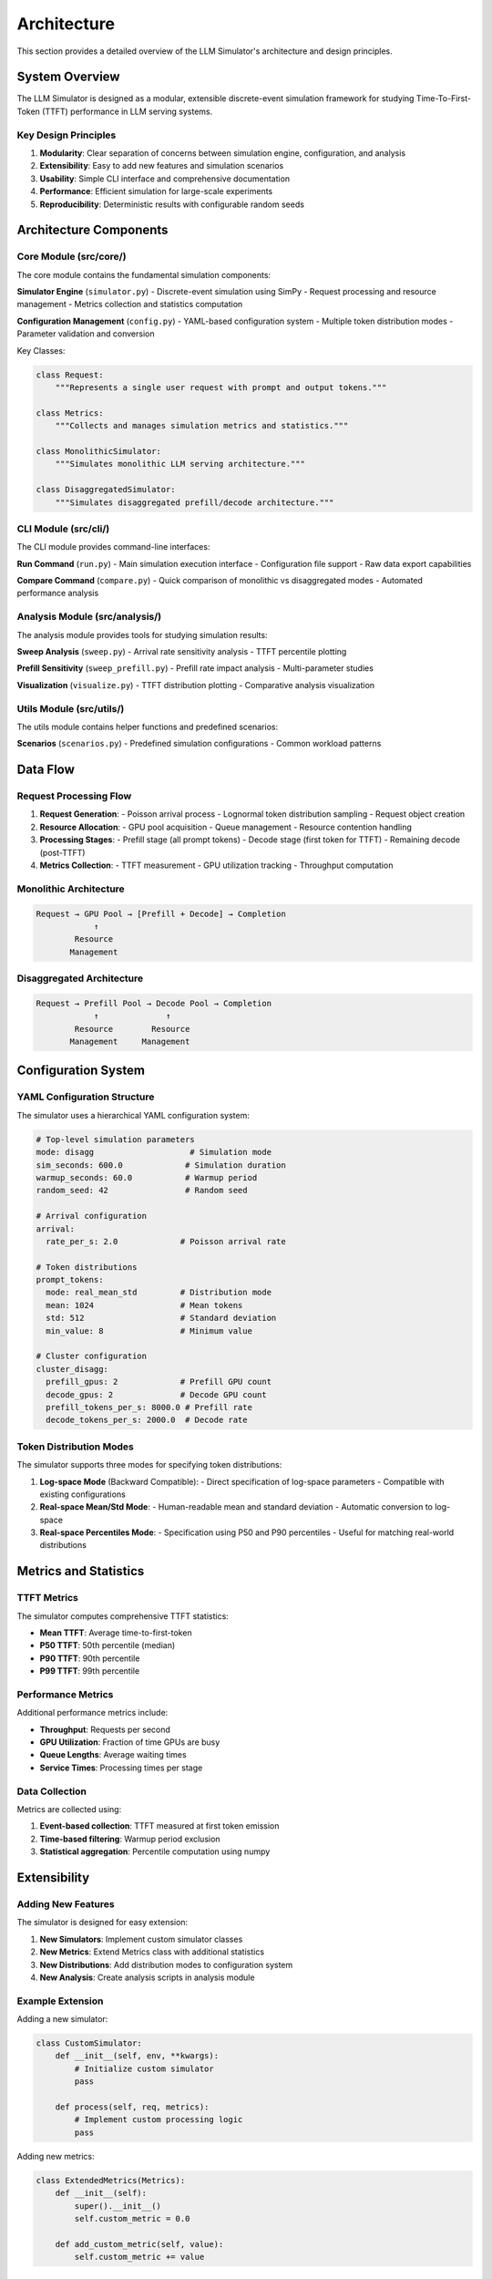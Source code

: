 Architecture
===========

This section provides a detailed overview of the LLM Simulator's architecture and design principles.

System Overview
---------------

The LLM Simulator is designed as a modular, extensible discrete-event simulation framework for studying Time-To-First-Token (TTFT) performance in LLM serving systems.

Key Design Principles
~~~~~~~~~~~~~~~~~~~~~

1. **Modularity**: Clear separation of concerns between simulation engine, configuration, and analysis
2. **Extensibility**: Easy to add new features and simulation scenarios
3. **Usability**: Simple CLI interface and comprehensive documentation
4. **Performance**: Efficient simulation for large-scale experiments
5. **Reproducibility**: Deterministic results with configurable random seeds

Architecture Components
----------------------

Core Module (src/core/)
~~~~~~~~~~~~~~~~~~~~~~~

The core module contains the fundamental simulation components:

**Simulator Engine** (``simulator.py``)
- Discrete-event simulation using SimPy
- Request processing and resource management
- Metrics collection and statistics computation

**Configuration Management** (``config.py``)
- YAML-based configuration system
- Multiple token distribution modes
- Parameter validation and conversion

Key Classes:

.. code-block:: python

    class Request:
        """Represents a single user request with prompt and output tokens."""
        
    class Metrics:
        """Collects and manages simulation metrics and statistics."""
        
    class MonolithicSimulator:
        """Simulates monolithic LLM serving architecture."""
        
    class DisaggregatedSimulator:
        """Simulates disaggregated prefill/decode architecture."""

CLI Module (src/cli/)
~~~~~~~~~~~~~~~~~~~~

The CLI module provides command-line interfaces:

**Run Command** (``run.py``)
- Main simulation execution interface
- Configuration file support
- Raw data export capabilities

**Compare Command** (``compare.py``)
- Quick comparison of monolithic vs disaggregated modes
- Automated performance analysis

Analysis Module (src/analysis/)
~~~~~~~~~~~~~~~~~~~~~~~~~~~~~~~

The analysis module provides tools for studying simulation results:

**Sweep Analysis** (``sweep.py``)
- Arrival rate sensitivity analysis
- TTFT percentile plotting

**Prefill Sensitivity** (``sweep_prefill.py``)
- Prefill rate impact analysis
- Multi-parameter studies

**Visualization** (``visualize.py``)
- TTFT distribution plotting
- Comparative analysis visualization

Utils Module (src/utils/)
~~~~~~~~~~~~~~~~~~~~~~~~~

The utils module contains helper functions and predefined scenarios:

**Scenarios** (``scenarios.py``)
- Predefined simulation configurations
- Common workload patterns

Data Flow
---------

Request Processing Flow
~~~~~~~~~~~~~~~~~~~~~~~

1. **Request Generation**:
   - Poisson arrival process
   - Lognormal token distribution sampling
   - Request object creation

2. **Resource Allocation**:
   - GPU pool acquisition
   - Queue management
   - Resource contention handling

3. **Processing Stages**:
   - Prefill stage (all prompt tokens)
   - Decode stage (first token for TTFT)
   - Remaining decode (post-TTFT)

4. **Metrics Collection**:
   - TTFT measurement
   - GPU utilization tracking
   - Throughput computation

Monolithic Architecture
~~~~~~~~~~~~~~~~~~~~~~~

.. code-block::

    Request → GPU Pool → [Prefill + Decode] → Completion
                ↑
            Resource
           Management

Disaggregated Architecture
~~~~~~~~~~~~~~~~~~~~~~~~~~

.. code-block::

    Request → Prefill Pool → Decode Pool → Completion
                ↑              ↑
            Resource        Resource
           Management     Management

Configuration System
--------------------

YAML Configuration Structure
~~~~~~~~~~~~~~~~~~~~~~~~~~~

The simulator uses a hierarchical YAML configuration system:

.. code-block:: yaml

    # Top-level simulation parameters
    mode: disagg                    # Simulation mode
    sim_seconds: 600.0             # Simulation duration
    warmup_seconds: 60.0           # Warmup period
    random_seed: 42                # Random seed

    # Arrival configuration
    arrival:
      rate_per_s: 2.0             # Poisson arrival rate

    # Token distributions
    prompt_tokens:
      mode: real_mean_std         # Distribution mode
      mean: 1024                  # Mean tokens
      std: 512                    # Standard deviation
      min_value: 8                # Minimum value

    # Cluster configuration
    cluster_disagg:
      prefill_gpus: 2             # Prefill GPU count
      decode_gpus: 2              # Decode GPU count
      prefill_tokens_per_s: 8000.0 # Prefill rate
      decode_tokens_per_s: 2000.0  # Decode rate

Token Distribution Modes
~~~~~~~~~~~~~~~~~~~~~~~~

The simulator supports three modes for specifying token distributions:

1. **Log-space Mode** (Backward Compatible):
   - Direct specification of log-space parameters
   - Compatible with existing configurations

2. **Real-space Mean/Std Mode**:
   - Human-readable mean and standard deviation
   - Automatic conversion to log-space

3. **Real-space Percentiles Mode**:
   - Specification using P50 and P90 percentiles
   - Useful for matching real-world distributions

Metrics and Statistics
----------------------

TTFT Metrics
~~~~~~~~~~~~

The simulator computes comprehensive TTFT statistics:

- **Mean TTFT**: Average time-to-first-token
- **P50 TTFT**: 50th percentile (median)
- **P90 TTFT**: 90th percentile
- **P99 TTFT**: 99th percentile

Performance Metrics
~~~~~~~~~~~~~~~~~~~

Additional performance metrics include:

- **Throughput**: Requests per second
- **GPU Utilization**: Fraction of time GPUs are busy
- **Queue Lengths**: Average waiting times
- **Service Times**: Processing times per stage

Data Collection
~~~~~~~~~~~~~~~

Metrics are collected using:

1. **Event-based collection**: TTFT measured at first token emission
2. **Time-based filtering**: Warmup period exclusion
3. **Statistical aggregation**: Percentile computation using numpy

Extensibility
-------------

Adding New Features
~~~~~~~~~~~~~~~~~~~

The simulator is designed for easy extension:

1. **New Simulators**: Implement custom simulator classes
2. **New Metrics**: Extend Metrics class with additional statistics
3. **New Distributions**: Add distribution modes to configuration system
4. **New Analysis**: Create analysis scripts in analysis module

Example Extension
~~~~~~~~~~~~~~~~~

Adding a new simulator:

.. code-block:: python

    class CustomSimulator:
        def __init__(self, env, **kwargs):
            # Initialize custom simulator
            pass
            
        def process(self, req, metrics):
            # Implement custom processing logic
            pass

Adding new metrics:

.. code-block:: python

    class ExtendedMetrics(Metrics):
        def __init__(self):
            super().__init__()
            self.custom_metric = 0.0
            
        def add_custom_metric(self, value):
            self.custom_metric += value

Performance Considerations
-------------------------

Simulation Performance
~~~~~~~~~~~~~~~~~~~~~~

The simulator is optimized for:

1. **Large-scale experiments**: Efficient memory usage
2. **Fast execution**: Optimized data structures
3. **Reproducible results**: Deterministic random number generation

Performance Tips
~~~~~~~~~~~~~~~~

1. **Simulation duration**: Balance accuracy vs execution time
2. **Warmup period**: Choose appropriate warmup length
3. **Memory usage**: Monitor for large simulations
4. **Parallel execution**: Run multiple simulations in parallel

Scalability
~~~~~~~~~~~

The simulator can handle:

- **Large arrival rates**: Up to 100+ requests/second
- **Long simulations**: 1000+ seconds
- **Complex scenarios**: Multiple GPU pools and stages

Limitations and Future Work
---------------------------

Current Limitations
~~~~~~~~~~~~~~~~~~~

1. **Simplified service model**: No step-level batching
2. **No network overhead**: Instant resource transfers
3. **Homogeneous resources**: Same GPU types
4. **No admission control**: All requests accepted
5. **FIFO scheduling**: No priority queues

Future Extensions
~~~~~~~~~~~~~~~~~

1. **Batching support**: Step-level batching and KV-cache management
2. **Heterogeneous resources**: Different GPU types and rates
3. **Network modeling**: Transfer overheads between pools
4. **Advanced scheduling**: Priority queues and preemption
5. **Trace-driven workloads**: Real arrival patterns
6. **Power modeling**: Energy consumption and thermal effects

Development Guidelines
----------------------

Code Style
~~~~~~~~~~

1. **Type hints**: Use type hints throughout
2. **Documentation**: Comprehensive docstrings
3. **Testing**: Unit tests for core functionality
4. **Error handling**: Graceful error handling

Testing Strategy
~~~~~~~~~~~~~~~~

1. **Unit tests**: Test individual components
2. **Integration tests**: Test complete workflows
3. **Performance tests**: Validate simulation performance
4. **Regression tests**: Ensure backward compatibility

Documentation
~~~~~~~~~~~~~

1. **API documentation**: Comprehensive API reference
2. **User guides**: Step-by-step usage instructions
3. **Examples**: Practical usage examples
4. **Architecture docs**: System design documentation

Contributing
------------

Development Setup
~~~~~~~~~~~~~~~~~

1. **Environment setup**: Virtual environment and dependencies
2. **Code formatting**: Black and flake8
3. **Testing**: pytest framework
4. **Documentation**: Sphinx documentation

Contribution Process
~~~~~~~~~~~~~~~~~~~

1. **Feature requests**: GitHub issues
2. **Code review**: Pull request review process
3. **Testing**: Ensure all tests pass
4. **Documentation**: Update relevant documentation

This architecture provides a solid foundation for studying TTFT performance in LLM serving systems while maintaining flexibility for future extensions and improvements.
